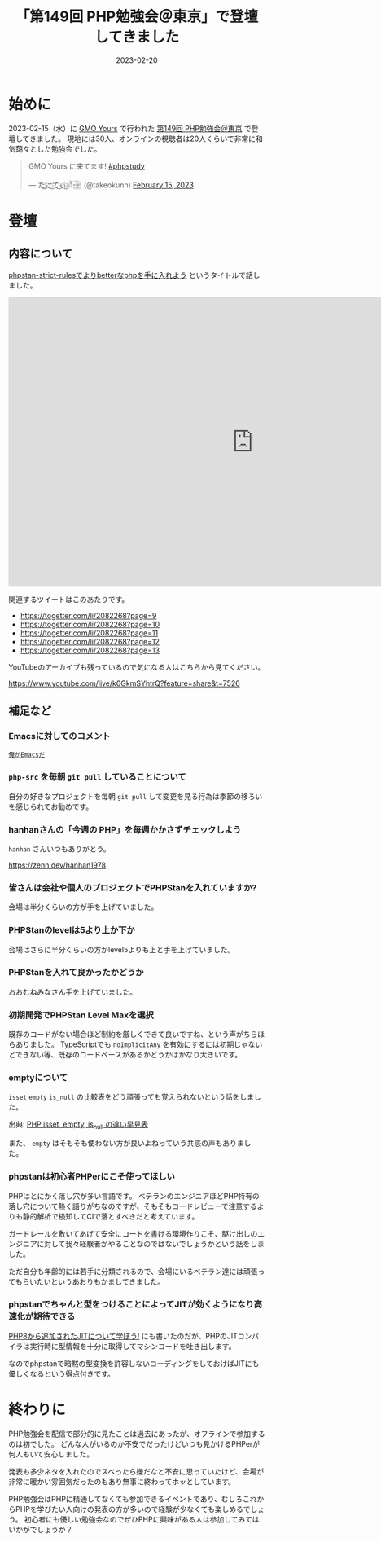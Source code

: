 :PROPERTIES:
:ID:       CDFA76B0-3CD7-474F-AABB-7805B7FBCD8B
:mtime:    20230220171158 20230220161157
:ctime:    20230220161138
:END:

#+TITLE: 「第149回 PHP勉強会＠東京」で登壇してきました
#+DESCRIPTION: description
#+DATE: 2023-02-20
#+HUGO_BASE_DIR: ../../
#+HUGO_SECTION: posts/diary
#+HUGO_TAGS: diary php phpstudy
#+HUGO_DRAFT: false
#+STARTUP: content
#+STARTUP: nohideblocks

* 始めに

2023-02-15（水）に [[https://www.gmo.jp/csr/partners/office/#gmo-yours][GMO Yours]] で行われた [[https://phpstudy.doorkeeper.jp/events/151021][第149回 PHP勉強会＠東京]] で登壇してきました。
現地には30人、オンラインの視聴者は20人くらいで非常に和気藹々とした勉強会でした。

#+begin_export html
<blockquote class="twitter-tweet"><p lang="ja" dir="ltr">GMO Yours に来てます! <a href="https://twitter.com/hashtag/phpstudy?src=hash&amp;ref_src=twsrc%5Etfw">#phpstudy</a></p>&mdash; た҉͜け҉͜て҉͜ぃ҉͜𓁈𓈷 (@takeokunn) <a href="https://twitter.com/takeokunn/status/1625810497215029248?ref_src=twsrc%5Etfw">February 15, 2023</a></blockquote> <script async src="https://platform.twitter.com/widgets.js" charset="utf-8"></script>
#+end_export

* 登壇
** 内容について

[[https://docs.google.com/presentation/d/1WXgJP9oqydr-5Vn1oXDti9Gdfaxc_OhvVg6tgIi5LEs/edit#slide=id.p][phpstan-strict-rulesでよりbetterなphpを手に入れよう]] というタイトルで話しました。

#+begin_export html
<iframe
  src="https://docs.google.com/presentation/d/e/2PACX-1vR2CYaDCANUaSo4Aq2RJ82Z0Bh2rxMKTWljxzg9OO-V7fi_7yi0AgaEMCvCdHizHUxFTuVD2HwB9HAi/embed?start=false&loop=false&delayms=3000"
  frameborder="0"
  width="960"
  height="569"
  allowfullscreen="true"
  mozallowfullscreen="true"
  webkitallowfullscreen="true">
</iframe>
#+end_export


関連するツイートはこのあたりです。

- https://togetter.com/li/2082268?page=9
- https://togetter.com/li/2082268?page=10
- https://togetter.com/li/2082268?page=11
- https://togetter.com/li/2082268?page=12
- https://togetter.com/li/2082268?page=13

YouTubeのアーカイブも残っているので気になる人はこちらから見てください。

[[https://www.youtube.com/live/k0GkmSYhtrQ?feature=share&t=7526][https://www.youtube.com/live/k0GkmSYhtrQ?feature=share&t=7526]]

** 補足など
*** Emacsに対してのコメント

[[https://dic.pixiv.net/a/%E4%BF%BA%E3%81%8C%E3%82%AC%E3%83%B3%E3%83%80%E3%83%A0%E3%81%A0][~俺がEmacsだ~]]

*** ~php-src~ を毎朝 ~git pull~ していることについて

自分の好きなプロジェクトを毎朝 ~git pull~ して変更を見る行為は季節の移ろいを感じられてお勧めです。

*** hanhanさんの「今週の PHP」を毎週かかさずチェックしよう

~hanhan~ さんいつもありがとう。

[[https://zenn.dev/hanhan1978][https://zenn.dev/hanhan1978]]

*** 皆さんは会社や個人のプロジェクトでPHPStanを入れていますか?

会場は半分くらいの方が手を上げていました。

*** PHPStanのlevelは5より上か下か

会場はさらに半分くらいの方がlevel5よりも上と手を上げていました。

*** PHPStanを入れて良かったかどうか

おおむねみなさん手を上げていました。

*** 初期開発でPHPStan Level Maxを選択

既存のコードがない場合ほど制約を厳しくできて良いですね、という声がちらほらありました。
TypeScriptでも ~noImplicitAny~ を有効にするには初期じゃないとできない等、既存のコードベースがあるかどうかはかなり大きいです。

*** emptyについて

~isset~ ~empty~ ~is_null~ の比較表をどう頑張っても覚えられないという話をしました。

[[file:../../static/images/27E106C5-239D-4F0F-9504-D6295FFFED78.png]]

出典: [[https://qiita.com/shinichi-takii/items/00aed26f96cf6bb3fe62][PHP isset, empty, is_null の違い早見表]]

また、 ~empty~ はそもそも使わない方が良いよねっていう共感の声もありました。

*** phpstanは初心者PHPerにこそ使ってほしい

PHPはとにかく落し穴が多い言語です。
ベテランのエンジニアほどPHP特有の落し穴について熱く語りがちなのですが、そもそもコードレビューで注意するよりも静的解析で検知してCIで落とすべきだと考えています。

ガードレールを敷いてあげて安全にコードを書ける環境作りこそ、駆け出しのエンジニアに対して我々経験者がやることなのではないでしょうかという話をしました。

ただ自分も年齢的には若手に分類されるので、会場にいるベテラン達には頑張ってもらいたいというあおりもかましてきました。

*** phpstanでちゃんと型をつけることによってJITが効くようになり高速化が期待できる

[[id:C81D01DB-6135-46CD-B491-F35F42002417][PHP8から追加されたJITについて学ぼう!]] にも書いたのだが、PHPのJITコンパイラは実行時に型情報を十分に取得してマシンコードを吐き出します。

なのでphpstanで暗黙の型変換を許容しないコーディングをしておけばJITにも優しくなるという得点付きです。

* 終わりに

PHP勉強会を配信で部分的に見たことは過去にあったが、オフラインで参加するのは初でした。
どんな人がいるのか不安でだったけどいつも見かけるPHPerが何人もいて安心しました。

発表も多少ネタを入れたのでスベったら嫌だなと不安に思っていたけど、会場が非常に暖かい雰囲気だったのもあり無事に終わってホッとしています。

PHP勉強会はPHPに精通してなくても参加できるイベントであり、むしろこれからPHPを学びたい人向けの発表の方が多いので経験が少なくても楽しめるでしょう。
初心者にも優しい勉強会なのでぜひPHPに興味がある人は参加してみてはいかがでしょうか？
